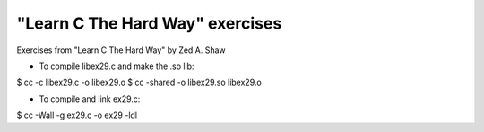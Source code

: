 ================================
"Learn C The Hard Way" exercises
================================

Exercises from "Learn C The Hard Way" by Zed A. Shaw

- To compile libex29.c and make the .so lib::
$ cc -c libex29.c -o libex29.o
$ cc -shared -o libex29.so libex29.o

- To compile and link ex29.c::
$ cc -Wall -g ex29.c -o ex29 -ldl 
